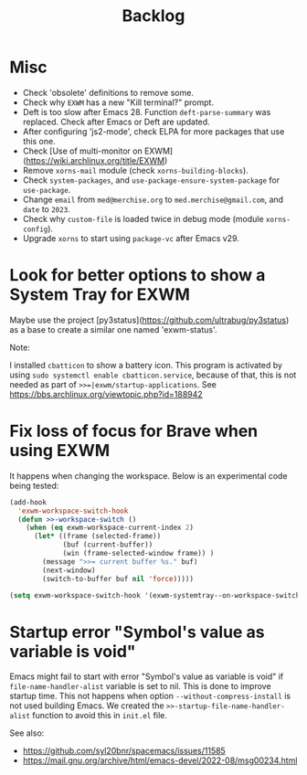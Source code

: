 #+TITLE: Backlog

* Misc

- Check 'obsolete' definitions to remove some.
- Check why =EXWM= has a new "Kill terminal?" prompt.
- Deft is too slow after Emacs 28.  Function =deft-parse-summary= was
  replaced.  Check after Emacs or Deft are updated.
- After configuring 'js2-mode', check ELPA for more packages that use this
  one.
- Check [Use of multi-monitor on EXWM](https://wiki.archlinux.org/title/EXWM)
- Remove =xorns-mail= module (check =xorns-building-blocks=).
- Check =system-packages=, and =use-package-ensure-system-package= for
  =use-package=.
- Change =email= from =med@merchise.org= to =med.merchise@gmail.com=, and
  =date= to =2023=.
- Check why =custom-file= is loaded twice in debug mode (module
  =xorns-config=).
- Upgrade =xorns= to start using =package-vc= after Emacs v29.


* Look for better options to show a System Tray for EXWM

Maybe use the project [py3status](https://github.com/ultrabug/py3status) as a
base to create a similar one named 'exwm-status'.

Note:

  I installed =cbatticon= to show a battery icon.  This program is activated
  by using =sudo systemctl enable cbatticon.service=, because of that, this is
  not needed as part of ~>>=|exwm/startup-applications~.  See
  https://bbs.archlinux.org/viewtopic.php?id=188942

* Fix loss of focus for Brave when using EXWM

It happens when changing the workspace.  Below is an experimental code being
tested:

#+BEGIN_SRC emacs-lisp
  (add-hook
    'exwm-workspace-switch-hook
    (defun >>-workspace-switch ()
      (when (eq exwm-workspace-current-index 2)
        (let* ((frame (selected-frame))
               (buf (current-buffer))
               (win (frame-selected-window frame)) )
          (message ">>= current buffer %s." buf)
          (next-window)
          (switch-to-buffer buf nil 'force)))))

  (setq exwm-workspace-switch-hook '(exwm-systemtray--on-workspace-switch))
#+END_SRC

* Startup error "Symbol's value as variable is void"

Emacs might fail to start with error "Symbol's value as variable is void" if
=file-name-handler-alist= variable is set to nil.  This is done to improve
startup time.  This not happens when option =--without-compress-install= is
not used building Emacs.  We created the =>>-startup-file-name-handler-alist=
function to avoid this in =init.el= file.

See also:
- https://github.com/syl20bnr/spacemacs/issues/11585
- https://mail.gnu.org/archive/html/emacs-devel/2022-08/msg00234.html
